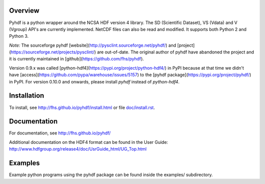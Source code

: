 .. image:: https://travis-ci.org/fhs/pyhdf.svg?branch=master
    :target: https://travis-ci.org/fhs/pyhdf

Overview
========

Pyhdf is a python wrapper around the NCSA HDF version 4 library.
The SD (Scientific Dataset), VS (Vdata) and V (Vgroup) API's 
are currently implemented. NetCDF files can also be
read and modified. It supports both Python 2 and Python 3.

*Note:* The sourceforge pyhdf
[website](http://pysclint.sourceforge.net/pyhdf/) and
[project](https://sourceforge.net/projects/pysclint/) are out-of-date.
The original author of pyhdf have abandoned the project and it is
currently maintained in [github](https://github.com/fhs/pyhdf).

Version 0.9.x was called
[python-hdf4](https://pypi.org/project/python-hdf4/)
in PyPI because at that time we didn't have
[access](https://github.com/pypa/warehouse/issues/5157) to the
[pyhdf package](https://pypi.org/project/pyhdf/) in PyPI.  For version
0.10.0 and onwards, please install `pyhdf` instead of `python-hdf4`.

Installation
============

To install, see http://fhs.github.io/pyhdf/install.html
or file `doc/install.rst <doc/install.rst>`_.

Documentation
=============

For documentation, see http://fhs.github.io/pyhdf/

Additional documentation on the HDF4 format can be
found in the User Guide:
http://www.hdfgroup.org/release4/doc/UsrGuide_html/UG_Top.html

Examples
========

Example python programs using the pyhdf package
can be found inside the examples/ subdirectory.
